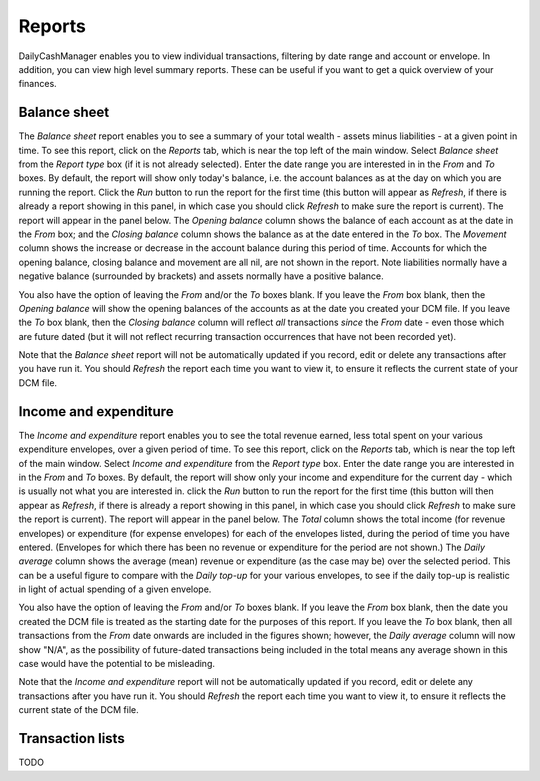Reports
=======

DailyCashManager enables you to view individual transactions, filtering by date
range and account or envelope. In addition, you can view high level summary
reports. These can be useful if you want to get a quick overview of your
finances.

Balance sheet
-------------

The *Balance sheet* report enables you to see a summary of your total wealth -
assets minus liabilities - at a given point in time. To see this report, click
on the *Reports* tab, which is near the top left of the main window. Select
*Balance sheet* from the *Report type* box (if it is not already selected).
Enter the date range you are interested in in the *From* and *To* boxes. By
default, the report will show only today's balance, i.e. the account balances
as at the day on which you are running the report. Click the *Run* button
to run the report for the first time (this button will appear as *Refresh*, if
there is already a report showing in this panel, in which case you should
click *Refresh* to make sure the report is current). The report will appear in
the panel below. The *Opening balance* column shows the balance of each account
as at the date in the *From* box; and the *Closing balance* column shows the
balance as at the date entered in the *To* box. The *Movement* column shows
the increase or decrease in the account balance during this period of time.
Accounts for which the opening balance, closing balance and movement are all
nil, are not shown in the report. Note liabilities normally have
a negative balance (surrounded by brackets) and assets normally have a
positive balance.

You also have the option of leaving the *From* and/or the *To* boxes blank.
If you leave the *From* box blank, then the *Opening balance* will show the
opening balances of the accounts as at the date you created your DCM file.
If you leave the *To* box blank, then the *Closing balance* column will reflect
*all* transactions *since* the *From* date - even those which are future dated
(but it will not reflect recurring transaction occurrences that have not been
recorded yet).

Note that the *Balance sheet* report will not be automatically updated if you
record, edit or delete any transactions after you have run it. You should
*Refresh* the report each time you want to view it, to ensure it reflects the
current state of your DCM file.

Income and expenditure
----------------------

The *Income and expenditure* report enables you to see the total revenue earned,
less total spent on your various expenditure envelopes, over a given period of
time. To see this report, click on the *Reports* tab, which is near the top left
of the main window. Select *Income and expenditure* from the *Report type* box.
Enter the date range you are interested in in the *From* and *To* boxes. By
default, the report will show only your income and expenditure for the current
day - which is usually not what you are interested in. click the *Run* button to
run the report for the first time (this button will then appear as *Refresh*, if
there is already a report showing in this panel, in which case you should click
*Refresh* to make sure the report is current). The report will appear in the
panel below. The *Total* column shows the total income (for revenue envelopes)
or expenditure (for expense envelopes) for each of the envelopes listed, during
the period of time you have entered.  (Envelopes for which there has been no
revenue or expenditure for the period are not shown.) The *Daily average* column
shows the average (mean) revenue or expenditure (as the case may be) over the
selected period. This can be a useful figure to compare with the *Daily top-up*
for your various envelopes, to see if the daily top-up is realistic in light of
actual spending of a given envelope.

You also have the option of leaving the *From* and/or *To* boxes blank. If you
leave the *From* box blank, then the date you created the DCM file is treated as
the starting date for the purposes of this report. If you leave the *To* box
blank, then all transactions from the *From* date onwards are included in the
figures shown; however, the *Daily average* column will now show "N/A", as the
possibility of future-dated transactions being included in the total means any
average shown in this case would have the potential to be misleading.

Note that the *Income and expenditure* report will not be automatically updated
if you record, edit or delete any transactions after you have run it. You should
*Refresh* the report each time you want to view it, to ensure it reflects the
current state of the DCM file.

Transaction lists
-----------------

TODO
